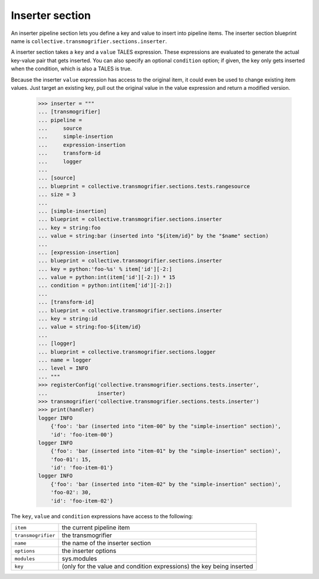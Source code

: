 Inserter section
================

An inserter pipeline section lets you define a key and value to insert into
pipeline items. The inserter section blueprint name is
``collective.transmogrifier.sections.inserter``.

A inserter section takes a ``key`` and a ``value`` TALES expression. These
expressions are evaluated to generate the actual key-value pair that gets
inserted. You can also specify an optional ``condition`` option; if given, the
key only gets inserted when the condition, which is also a TALES is true.

Because the inserter ``value`` expression has access to the original item, it
could even be used to change existing item values. Just target an existing
key, pull out the original value in the value expression and return a modified
version.

    >>> inserter = """
    ... [transmogrifier]
    ... pipeline =
    ...     source
    ...     simple-insertion
    ...     expression-insertion
    ...     transform-id
    ...     logger
    ...
    ... [source]
    ... blueprint = collective.transmogrifier.sections.tests.rangesource
    ... size = 3
    ...
    ... [simple-insertion]
    ... blueprint = collective.transmogrifier.sections.inserter
    ... key = string:foo
    ... value = string:bar (inserted into "${item/id}" by the "$name" section)
    ...
    ... [expression-insertion]
    ... blueprint = collective.transmogrifier.sections.inserter
    ... key = python:'foo-%s' % item['id'][-2:]
    ... value = python:int(item['id'][-2:]) * 15
    ... condition = python:int(item['id'][-2:])
    ...
    ... [transform-id]
    ... blueprint = collective.transmogrifier.sections.inserter
    ... key = string:id
    ... value = string:foo-${item/id}
    ...
    ... [logger]
    ... blueprint = collective.transmogrifier.sections.logger
    ... name = logger
    ... level = INFO
    ... """
    >>> registerConfig('collective.transmogrifier.sections.tests.inserter',
    ...                inserter)
    >>> transmogrifier('collective.transmogrifier.sections.tests.inserter')
    >>> print(handler)
    logger INFO
        {'foo': 'bar (inserted into "item-00" by the "simple-insertion" section)',
        'id': 'foo-item-00'}
    logger INFO
        {'foo': 'bar (inserted into "item-01" by the "simple-insertion" section)',
        'foo-01': 15,
        'id': 'foo-item-01'}
    logger INFO
        {'foo': 'bar (inserted into "item-02" by the "simple-insertion" section)',
        'foo-02': 30,
        'id': 'foo-item-02'}

The ``key``, ``value`` and ``condition`` expressions have access to the
following:

=================== ==========================================================
 ``item``            the current pipeline item
 ``transmogrifier``  the transmogrifier
 ``name``            the name of the inserter section
 ``options``         the inserter options
 ``modules``         sys.modules
 ``key``             (only for the value and condition expressions) the key
                     being inserted
=================== ==========================================================
